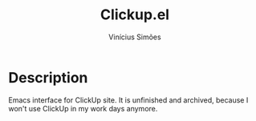 #+title: Clickup.el
#+author: Vinícius Simões
#+email: vinicius.simoes95@gmail.com

*  Description
Emacs interface for ClickUp site. It is unfinished and archived,
because I won't use ClickUp in my work days anymore.
